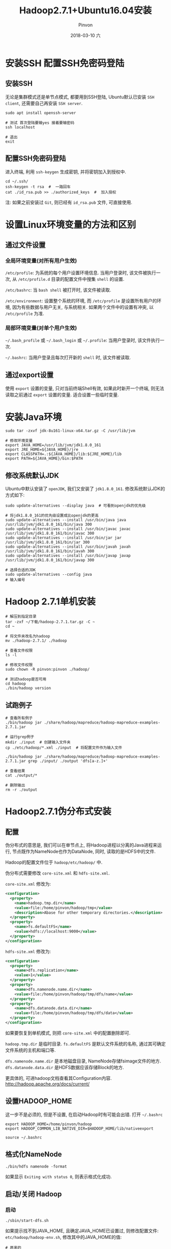 #+TITLE:       Hadoop2.7.1+Ubuntu16.04安装
#+AUTHOR:      Pinvon
#+EMAIL:       pinvon@Inspiron
#+DATE:        2018-03-10 六
#+URI:         /blog/%y/%m/%d/hadoop271+ubuntu1604安装
#+KEYWORDS:    <TODO: insert your keywords here>
#+TAGS:        Hadoop
#+LANGUAGE:    en
#+OPTIONS:     H:3 num:nil toc:t \n:nil ::t |:t ^:nil -:nil f:t *:t <:t
#+DESCRIPTION: <TODO: insert your description here>

* 安装SSH 配置SSH免密码登陆

** 安装SSH

无论是集群模式还是单节点模式, 都要用到SSH登陆, Ubuntu默认已安装 =SSH client=, 还需要自己再安装 =SSH server=.
#+BEGIN_SRC Shell
sudo apt install openssh-server

# 测试 首次登陆要输yes 接着要输密码
ssh localhost

# 退出
exit
#+END_SRC

** 配置SSH免密码登陆

进入终端, 利用 =ssh-keygen= 生成密钥, 并将密钥加入到授权中.
#+BEGIN_SRC Shell
cd ~/.ssh/
ssh-keygen -t rsa  #  一路回车
cat ./id_rsa.pub >> ./authorized_keys  #  加入授权
#+END_SRC
注: 如果之前安装过 =Git=, 则已经有 =id_rsa.pub= 文件, 可直接使用.


* 设置Linux环境变量的方法和区别

** 通过文件设置

*** 全局环境变量(对所有用户生效)

=/etc/profile=: 为系统的每个用户设置环境信息. 当用户登录时, 该文件被执行一次, 从 =/etc/profile.d= 目录的配置文件中搜集 =shell= 的设置.

=/etc/bashrc=: 当 =bash shell= 被打开时, 该文件被读取.

=/etc/environment=: 设置整个系统的环境, 而 =/etc/profile= 是设置所有用户的环境, 因为有些数据与用户无关, 与系统相关. 如果两个文件中的设置有冲突, 以 =/etc/profile= 为准.

*** 局部环境变量(对单个用户生效)

=~/.bash_profile= 或 =~/.bash_login= 或 =~/.profile=: 当用户登录时, 该文件执行一次.

=~/.bashrc=: 当用户登录且每次打开新的 =shell= 时, 该文件被读取.

** 通过export设置

使用 =export= 设置的变量, 只对当前终端Shell有效, 如果此时新开一个终端, 则无法读取之前通过 =export= 设置的变量. 适合设置一些临时变量.

* 安装Java环境

#+BEGIN_SRC Shell
sudo tar -zxvf jdk-8u161-linux-x64.tar.gz -C /usr/lib/jvm

# 修改环境变量
export JAVA_HOME=/usr/lib/jvm/jdk1.8.0_161
export JRE_HOME=${JAVA_HOME}/jre
export CLASSPATH=.:${JAVA_HOME}/lib:${JRE_HOME}/lib
export PATH=${JAVA_HOME}/bin:$PATH
#+END_SRC

** 修改系统默认JDK

Ubuntu中默认安装了 =openJDK=, 我们又安装了 =jdk1.8.0_161=. 修改系统默认JDK的方式如下:
#+BEGIN_SRC Shell
sudo update-alternatives --display java  # 可看到openjdk的优先级

# 将jdk1.8.0_161的优先级设置成比openjdk的更高
sudo update-alternatives --install /usr/bin/java java /usr/lib/jvm/jdk1.8.0_161/bin/java 300
sudo update-alternatives --install /usr/bin/javac javac /usr/lib/jvm/jdk1.8.0_161/bin/javac 300
sudo update-alternatives --install /usr/bin/jar jar /usr/lib/jvm/jdk1.8.0_161/bin/jar 300
sudo update-alternatives --install /usr/bin/javah javah /usr/lib/jvm/jdk1.8.0_161/bin/javah 300
sudo update-alternatives --install /usr/bin/javap javap /usr/lib/jvm/jdk1.8.0_161/bin/javap 300

# 选择合适的JDK
sudo update-alternatives --config java
# 输入编号
#+END_SRC

* Hadoop 2.7.1单机安装

#+BEGIN_SRC Shell
# 解压到指定目录
tar -zxf ~/下载/hadoop-2.7.1.tar.gz -C ~
cd ~

# 将文件夹改名为hadoop
mv ./hadoop-2.7.1/ ./hadoop

# 查看文件权限
ls -l

# 修改文件权限
sudo chown -R pinvon:pinvon ./hadoop/

# 测试hadoop是否可用
cd hadoop
./bin/hadoop version
#+END_SRC

** 试跑例子

#+BEGIN_SRC Shell
# 查看所有例子
./bin/hadoop jar ./share/hadoop/mapreduce/hadoop-mapreduce-examples-2.7.1.jar 

# 运行grep例子
mkdir ./input  # 创建输入文件夹
cp ./etc/hadoop/*.xml ./input  # 将配置文件作为输入文件

./bin/hadoop jar ./share/hadoop/mapreduce/hadoop-mapreduce-examples-2.7.1.jar grep ./input/ ./output 'dfs[a-z.]+'

# 查看结果
cat ./output/*

# 删除输出
rm -r ./output
#+END_SRC

* Hadoop2.7.1伪分布式安装

** 配置

伪分布式的意思是, 我们可以在单节点上, 将Hadoop进程以分离的Java进程来运行, 节点既作为NameNode也作为DataNode, 同时, 读取的是HDFS中的文件.

Hadoop的配置文件位于 =hadoop/etc/hadoop/= 中.

伪分布式需要修改 =core-site.xml= 和 =hdfs-site.xml=.

=core-site.xml= 修改为:
#+BEGIN_SRC XML
<configuration>
  <property>
    <name>hadoop.tmp.dir</name>
    <value>file:/home/pinvon/hadoop/tmp</value>
    <description>Abase for other temporary directories.</description>
  </property>
  <property>
    <name>fs.defaultFS</name>
    <value>hdfs://localhost:9000</value>
  </property>
</configuration>
#+END_SRC

=hdfs-site.xml= 修改为:
#+BEGIN_SRC XML
<configuration>
  <property>
    <name>dfs.replication</name>
    <value>1</value>
  </property>
  <property>
    <name>dfs.namenode.name.dir</name>
    <value>file:/home/pinvon/hadoop/tmp/dfs/name</value>
  </property>
  <property>
    <name>dfs.datanode.data.dir</name>
    <value>file:/home/pinvon/hadoop/tmp/dfs/data</value>
  </property>
</configuration>
#+END_SRC

如果要恢复到单机模式, 则把 =core-site.xml= 中的配置删除即可.

=hadoop.tmp.dir= 是临时目录. =fs.defaultFS= 是默认文件系统的名称, 通过其可确定文件系统的主机和端口等.

=dfs.namenode.name.dir= 是本地磁盘目录, NameNode存储fsimage文件的地方. =dfs.datanode.data.dir= 是HDFS数据应该存储Block的地方.

更具体的, 可进hadoop文档查看其Configuration内容.
http://hadoop.apache.org/docs/current/

** 设置HADOOP_HOME

这一步不是必须的, 但是不设置, 在启动Hadoop时有可能会出错. 打开 =~/.bashrc=
#+BEGIN_SRC Shell
export HADOOP_HOME=/home/pinvon/hadoop
export HADOOP_COMMON_LIB_NATIVE_DIR=$HADOOP_HOME/lib/nativeexport 
#+END_SRC

=source ~/.bashrc=

** 格式化NameNode

#+BEGIN_SRC Shell
./bin/hdfs namenode -format
#+END_SRC

如果显示 =Exiting with status 0=, 则表示格式化成功.

** 启动/关闭 Hadoop

*** 启动

#+BEGIN_SRC Shell
./sbin/start-dfs.sh
#+END_SRC

如果提示找不到JAVA_HOME, 且确定JAVA_HOME已设置过, 则修改配置文件: =etc/hadoop/hadoop-env.sh=, 修改其中的JAVA_HOME的值:
#+BEGIN_SRC Shell
# 原来的
JAVA_HOME=${JAVA_HOME}
# 修改为
JAVA_HOME=/usr/lib/jvm/jdk1.8.0_161
#+END_SRC

如果启动成功, 输入 =jps= 命令后, 会显示有 =NameNode=, =DataNode=, =SecondaryNameNode= 这些进程.

成功启动后, 还可以通过Web界面(浏览器中输入http://localhost:50070)NameNode, DataNode, HDFS等信息.

*** 关闭

#+BEGIN_SRC Shell
./sbin/stop-dfs.sh
#+END_SRC

** 运行例子

在单机模式中读取的是本地数据, 伪分布式则使用HDFS上的数据.

在HDFS中创建用户目录:
#+BEGIN_SRC Shell
./bin/hdfs dfs -mkdir -p /user/pinvon
#+END_SRC

当Ubuntu的用户名和HDFS上创建的用户目录名称相同时, 输入时可省略这些信息. 如要在HDFS中创建input目录, 直接输入以下命令即可:
#+BEGIN_SRC Shell
./bin/hdfs dfs -mkdir input
#+END_SRC
此时, input目录在HDFS中的绝对路径就是: /user/pinvon/input

将hadoop的配置文件上传到HDFS作为输入:
#+BEGIN_SRC Shell
./bin/hdfs dfs -put ./etc/hadoop/*.xml input

# 查看文件列表
./bin/hdfs dfs -ls input

# 运行例子
./bin/hadoop jar ./share/hadoop/mapreduce/hadoop-mapreduce-examples-2.7.1.jar grep input output 'dfs[a-z.]+'

# 查看结果
./bin/hdfs dfs -cat output/*

# 删除输出目录
./bin/hdfs dfs -rm -r output
#+END_SRC

** 启动YARN

YARN是从MapReduce中分离出来的, 负责资源管理与任务调度. YARN运行于MapReduce之上, 提供了高可用性和高扩展性.

之前启动Hadoop, 仅仅是启动了MapReduce环境.

要启动YARN, 首先要修改配置文件.

mapred-site.xml:
#+BEGIN_SRC Shell
cd ./etc/hadoop

# 重命名
mv mapred-site.xml.template mapred-site.xml
#+END_SRC

编辑 =mapred-site.xml=:
#+BEGIN_SRC Shell
<configuration>
  <property>
    <name>mapreduce.framework.name</name>
    <value>yarn</value>
  </property>
</configuration>
#+END_SRC

编辑 =yarn-site.xml=:
#+BEGIN_SRC Shell
<configuration>
  <property>
    <name>yarn.nodemanager.aux-services</name>
    <value>mapreduce_shuffle</value>
  </property>
</configuration>
#+END_SRC

启动YARN:
#+BEGIN_SRC Shell
./sbin/start-dfs.sh
./sbin/start-yarn.sh
./sbin/mr-jobhistory-daemon.sh start historyserver
#+END_SRC
运行jps命令, 如果成功的话, 应该会多 =NodeManager= 和 =ResourceManager=.

开启YARN之后, 可以在Web界面查看任务的运行情况: http://localhost:8088/cluster

YARN主要是为集群提供更好的资源管理与任务调度, 但在单机上体现不出价值, 反而会使程序更慢, 因此在单机上是否开启YARN可根据自己的实际情况来.

如果不想启动YARN, 就要把 =mapred-site.xml= 重命名成 =mapred-site.xml.template=.

关闭:
#+BEGIN_SRC Shell
./sbin/mr-jobhistory-daemon.sh stop historyserver
./sbin/stop-dfs.sh
./sbin/stop-yarn.sh
#+END_SRC
